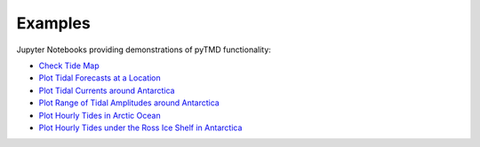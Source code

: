 .. _examples:

========
Examples
========

Jupyter Notebooks providing demonstrations of pyTMD functionality:

- `Check Tide Map <https://github.com/tsutterley/pyTMD/blob/main/notebooks/Check\ Tide\ Map.ipynb>`_
- `Plot Tidal Forecasts at a Location <https://github.com/tsutterley/pyTMD/blob/main/notebooks/Plot\ Tide\ Forecasts.ipynb>`_
- `Plot Tidal Currents around Antarctica <https://github.com/tsutterley/pyTMD/blob/main/notebooks/Plot\ Antarctic\ Tidal\ Currents.ipynb>`_
- `Plot Range of Tidal Amplitudes around Antarctica <https://github.com/tsutterley/pyTMD/blob/main/notebooks/Plot\ Antarctic\ Tide\ Range.ipynb>`_
- `Plot Hourly Tides in Arctic Ocean <https://github.com/tsutterley/pyTMD/blob/main/notebooks/Plot\ Arctic\ Ocean\ Map.ipynb>`_
- `Plot Hourly Tides under the Ross Ice Shelf in Antarctica <https://github.com/tsutterley/pyTMD/blob/main/notebooks/Plot\ Ross\ Ice\ Shelf\ Map.ipynb>`_
